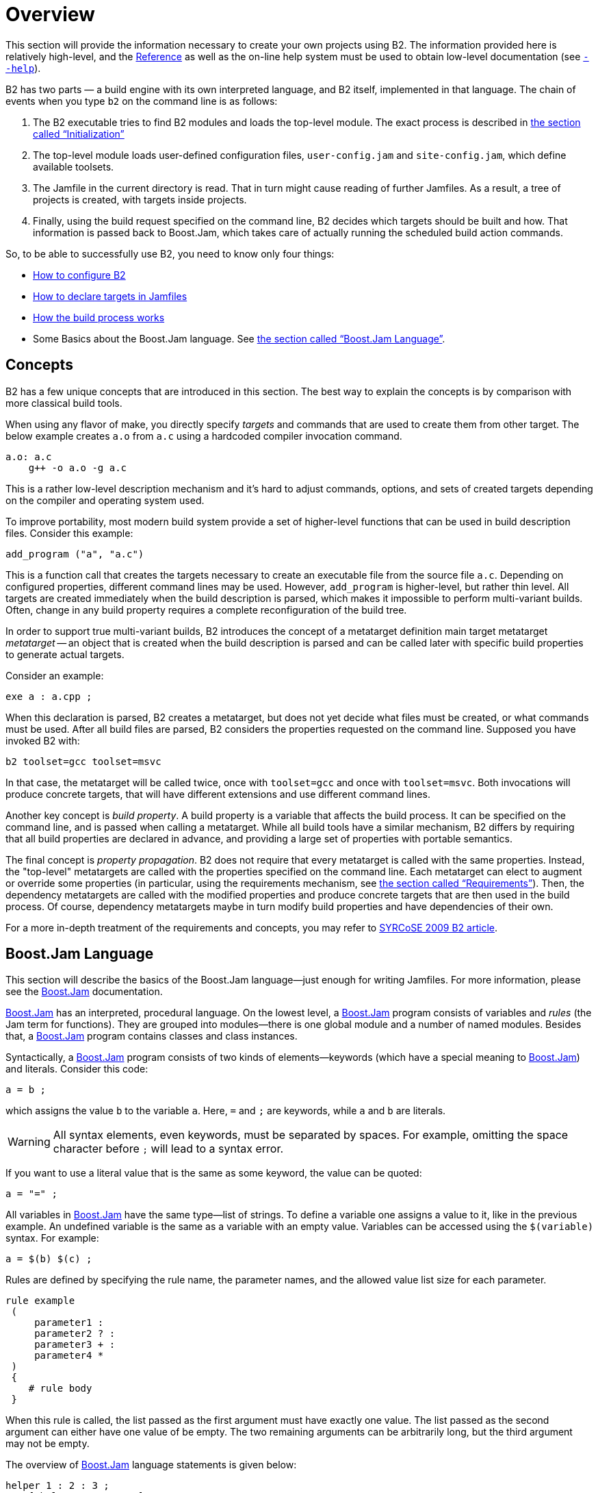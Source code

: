 [[bbv2.overview]]
= Overview

This section will provide the information necessary to create your own
projects using B2. The information provided here is relatively
high-level, and the link:#bbv2.reference[Reference] as well as the on-line
help system must be used to obtain low-level documentation (see
link:#bbv2.overview.invocation.options.help[`--help`]).

B2 has two parts — a build engine with its own interpreted
language, and B2 itself, implemented in that language. The
chain of events when you type `b2` on the command line is as follows:

1.  The B2 executable tries to find B2 modules and
loads the top-level module. The exact process is described in
link:#bbv2.reference.init[the section called “Initialization”]
2.  The top-level module loads user-defined configuration files,
`user-config.jam` and `site-config.jam`, which define available
toolsets.
3.  The Jamfile in the current directory is read. That in turn might
cause reading of further Jamfiles. As a result, a tree of projects is
created, with targets inside projects.
4.  Finally, using the build request specified on the command line,
B2 decides which targets should be built and how. That
information is passed back to Boost.Jam, which takes care of actually
running the scheduled build action commands.

So, to be able to successfully use B2, you need to know only
four things:

* link:#bbv2.overview.configuration[How to configure B2]
* link:#bbv2.overview.targets[How to declare targets in Jamfiles]
* link:#bbv2.overview.build_process[How the build process works]
* Some Basics about the Boost.Jam language. See
link:#bbv2.overview.jam_language[the section called “Boost.Jam Language”].

[[bbv2.overview.concepts]]
== Concepts

B2 has a few unique concepts that are introduced in this
section. The best way to explain the concepts is by comparison with more
classical build tools.

When using any flavor of make, you directly specify _targets_ and
commands that are used to create them from other target. The below
example creates `a.o` from `a.c` using a hardcoded compiler invocation
command.

[source,make]
----
a.o: a.c
    g++ -o a.o -g a.c
----

This is a rather low-level description mechanism and it's hard to adjust
commands, options, and sets of created targets depending on the compiler
and operating system used.

To improve portability, most modern build system provide a set of
higher-level functions that can be used in build description files.
Consider this example:

[source,cmake]
----
add_program ("a", "a.c")
----

This is a function call that creates the targets necessary to create an
executable file from the source file `a.c`. Depending on configured
properties, different command lines may be used. However, `add_program`
is higher-level, but rather thin level. All targets are created
immediately when the build description is parsed, which makes it
impossible to perform multi-variant builds. Often, change in any build
property requires a complete reconfiguration of the build tree.

In order to support true multi-variant builds, B2 introduces the
concept of a metatarget definition main target metatarget
_metatarget_ -- an object that is created when the build description is
parsed and can be called later with specific build properties to
generate actual targets.

Consider an example:

[source]
----
exe a : a.cpp ;
----

When this declaration is parsed, B2 creates a metatarget, but
does not yet decide what files must be created, or what commands must be
used. After all build files are parsed, B2 considers the
properties requested on the command line. Supposed you have invoked
B2 with:

[source,shell]
----
b2 toolset=gcc toolset=msvc
----

In that case, the metatarget will be called twice, once with
`toolset=gcc` and once with `toolset=msvc`. Both invocations will
produce concrete targets, that will have different extensions and use
different command lines.

Another key concept is _build property_. A build
property is a variable that affects the build process. It can be
specified on the command line, and is passed when calling a metatarget.
While all build tools have a similar mechanism, B2 differs by
requiring that all build properties are declared in advance, and
providing a large set of properties with portable semantics.

The final concept is _property propagation_.
B2 does not require that every metatarget is called with the
same properties. Instead, the "top-level" metatargets are called with
the properties specified on the command line. Each metatarget can elect
to augment or override some properties (in particular, using the
requirements mechanism, see
link:#bbv2.overview.targets.requirements[the section called “Requirements”]).
Then, the dependency metatargets are called with the modified properties and
produce concrete targets that are then used in the build process. Of
course, dependency metatargets maybe in turn modify build properties and
have dependencies of their own.

For a more in-depth treatment of the requirements and concepts, you may
refer to http://syrcose.ispras.ru/2009/files/04_paper.pdf[SYRCoSE 2009
B2 article].

[[bbv2.overview.jam_language]]
== Boost.Jam Language

This section will describe the basics of the Boost.Jam language—just
enough for writing Jamfiles. For more information, please see the
link:#bbv2.jam[Boost.Jam] documentation.

link:#bbv2.jam[Boost.Jam] has an interpreted, procedural language. On
the lowest level, a link:#bbv2.jam[Boost.Jam] program consists of
variables and _rules_ (the Jam term for functions). They are grouped
into modules—there is one global module and a number of named modules.
Besides that, a link:#bbv2.jam[Boost.Jam] program contains classes and
class instances.

Syntactically, a link:#bbv2.jam[Boost.Jam] program consists of two kinds
of elements—keywords (which have a special meaning to
link:#bbv2.jam[Boost.Jam]) and literals. Consider this code:

[source]
----
a = b ;
----

which assigns the value `b` to the variable `a`. Here, `=` and `;` are
keywords, while `a` and `b` are literals.

WARNING: All syntax elements, even keywords, must be separated by spaces. For
example, omitting the space character before `;` will lead to a syntax
error.

If you want to use a literal value that is the same as some keyword, the
value can be quoted:

[source]
----
a = "=" ;
----

All variables in link:#bbv2.jam[Boost.Jam] have the same type—list of
strings. To define a variable one assigns a value to it, like in the
previous example. An undefined variable is the same as a variable with
an empty value. Variables can be accessed using the `$(variable)`
syntax. For example:

[source]
----
a = $(b) $(c) ;
----

Rules are defined by specifying the rule name, the parameter names, and
the allowed value list size for each parameter.

[source]
----
rule example
 (
     parameter1 :
     parameter2 ? :
     parameter3 + :
     parameter4 *
 )
 {
    # rule body
 }
----

When this rule is called, the list passed as the first argument must
have exactly one value. The list passed as the second argument can
either have one value of be empty. The two remaining arguments can be
arbitrarily long, but the third argument may not be empty.

The overview of link:#bbv2.jam[Boost.Jam] language statements is given
below:

[source]
----
helper 1 : 2 : 3 ;
x = [ helper 1 : 2 : 3 ] ;
----

This code calls the named rule with the specified arguments. When the
result of the call must be used inside some expression, you need to add
brackets around the call, like shown on the second line.

[source]
----
if cond { statements } [ else { statements } ]
----

This is a regular if-statement. The condition is composed of:

* Literals (true if at least one string is not empty)
* Comparisons: `a operator b` where _operator_ is one of `=`, `!=`, `<`,
`>`, `<=` or `>=`. The comparison is done pairwise between each string
in the left and the right arguments.
* Logical operations: `! a`, `a && b`, `a || b`
* Grouping: `( cond )`

[source]
----
for var in list { statements }
----

Executes statements for each element in list, setting the variable `var`
to the element value.

[source]
----
while cond { statements }
----

Repeatedly execute statements while cond remains true upon entry.

[source]
----
return values ;
----

This statement should be used only inside a rule and returns `values` to
the caller of the rule.

[source]
----
import module ;
import module : rule ;
----

The first form imports the specified module. All rules from that module
are made available using the qualified name: `module.rule`. The second form
imports the specified rules only, and they can be called using unqualified
names.

[[bbv2.overview.jam_language.actions]]
Sometimes, you need to specify the actual command lines to be used when
creating targets. In the jam language, you use named actions to do this.
For example:

[source]
----
actions create-file-from-another
{
    create-file-from-another $(<) $(>)
}
----

This specifies a named action called `create-file-from-another`. The text
inside braces is the command to invoke. The `$(<)` variable will be expanded
to a list of generated files, and the `$(>)` variable will be expanded to a
list of source files.

To adjust the command line flexibly, you can define a rule with the same
name as the action and taking three parameters -- targets, sources and
properties. For example:

[source]
----
rule create-file-from-another ( targets * : sources * : properties * )
{
   if <variant>debug in $(properties)
   {
       OPTIONS on $(targets) = --debug ;
   }
}
actions create-file-from-another
{
    create-file-from-another $(OPTIONS) $(<) $(>)
}
----

In this example, the rule checks if a certain build property is
specified. If so, it sets the variable `OPTIONS` that is then used
inside the action. Note that the variables set "on a target" will be
visible only inside actions building that target, not globally. Were
they set globally, using variable named `OPTIONS` in two unrelated
actions would be impossible.

More details can be found in the Jam reference,
link:#jam.language.rules[the section called “Rules”].

[[bbv2.overview.configuration]]
== Configuration

On startup, B2 searches and reads three configuration files:
`site-config.jam`, `user-config.jam`, and `project-config.jam`. The
first one is usually installed and maintained by a system administrator,
and the second is for the user to modify. You can edit the one in the
top-level directory of your B2 installation or create a copy in
your home directory and edit the copy. The third is used for project
specific configuration. The following table explains where the files are
searched.

.Search paths for configuration files
[cols="h,a,a,a"]
|===
| ^| site-config.jam ^| user-config.jam ^| project-config.jam

.^| Linux
|
`/etc`

`$HOME`

`$BOOST_BUILD_PATH`
|
`$HOME`

`$BOOST_BUILD_PATH`
|
`.`

`..`

`../..`

...

.^| Windows
|
`%SystemRoot%`

`%HOMEDRIVE%%HOMEPATH%`

`%HOME%`

`%BOOST_BUILD_PATH%`
|
`%HOMEDRIVE%%HOMEPATH%`

`%HOME%`

`%BOOST_BUILD_PATH%`
|
`.`

`..`

`../..`

...
|===

Any of these files may also be overridden
link:#bbv2.reference.init.options.config[on the command line].

TIP: You can use the `--debug-configuration` option to find which
configuration files are actually loaded.

Usually, `user-config.jam` just defines the available compilers and
other tools (see link:#bbv2.recipes.site-config[the section called “Targets
in site-config.jam”] for more advanced usage). A tool is configured using
the following syntax:

[source]
----
using tool-name : ... ;
----

The `using` rule is given the name of tool, and will make that tool
available to B2. For example,

[source]
----
using gcc ;
----

will make the http://gcc.gnu.org[GCC] compiler available.

TIP: You can put `using <tool> ;` with no other argument in a Jamfile
that needs the `tool`, provided that the `tool` supports this usage.
In all other cases, the `using` rule should be in a configuration file.
The general principle is that descriptions in Jamfile should be
maintained as portable while configuration files are system specific.

All the supported tools are documented in
link:#bbv2.reference.tools[the section called “Builtin tools”], including the
specific options they take. Some general notes that apply to most {CPP}
compilers are below.

For all the {CPP} compiler toolsets that B2 supports
out-of-the-box, the list of parameters to `using` is the same:
`toolset-name`, `version`, `invocation-command`, and `options`.

If you have a single compiler, and the compiler executable

* has its “usual name” and is in the `PATH`, or
* was installed in a standard “installation directory”, or
* can be found using a global system like the Windows registry.

it can be configured by simply:

[source]
----
using tool-name ;
----

If the compiler is installed in a custom directory, you should provide
the command that invokes the compiler, for example:

[source]
----
using gcc : : g++-3.2 ;
using msvc : : "Z:/Programs/Microsoft Visual Studio/vc98/bin/cl" ;
----

Some B2 toolsets will use that path to take additional actions
required before invoking the compiler, such as calling vendor-supplied
scripts to set up its required environment variables. When the compiler
executables for C and {CPP} are different, the path to the {CPP} compiler
executable must be specified. The command can be any command allowed by
the operating system. For example:

[source]
----
using msvc : : echo Compiling && foo/bar/baz/cl ;
----

will work.

To configure several versions of a toolset, simply invoke the `using`
rule multiple times:

[source]
----
using gcc : 3.3 ;
using gcc : 3.4 : g++-3.4 ;
using gcc : 3.2 : g++-3.2 ;
using gcc : 5 ;
using clang : 3.9 ;
using msvc : 14.0 ;
----

Note that in the first call to `using`, the compiler found in the `PATH`
will be used, and there is no need to explicitly specify the command.

Many of toolsets have an `options` parameter to fine-tune the
configuration. All of B2's standard compiler toolsets accept
four options `cflags`, `cxxflags`, `compileflags` and `linkflags` as
`options` specifying flags that will be always passed to the
corresponding tools. There must not be a space between the tag for the
option name and the value. Values of the `cflags` feature are passed
directly to the C compiler, values of the `cxxflags` feature are passed
directly to the {CPP} compiler, and values of the `compileflags` feature
are passed to both. For example, to configure a `gcc` toolset so that it
always generates 64-bit code you could write:

[source]
----
using gcc : 3.4 : : <compileflags>-m64 <linkflags>-m64 ;
----

If multiple of the same type of options are needed, they can be
concatenated with quotes or have multiple instances of the option tag.

[source]
----
using gcc : 5 : : <cxxflags>"-std=c++14 -O2" ;
using clang : 3.9 : : <cxxflags>-std=c++14 <cxxflags>-O2 ;
----

Multiple variations of the same tool can be used for most tools. These
are delineated by the version passed in. Because the dash '-' cannot be
used here, the convention has become to use the tilde '~' to delineate
variations.

[source]
----
using gcc : 5 : g++-5 : ; # default is C++ 98
using gcc : 5~c++03 : g++-5 : <cxxflags>-std=c++03 ; # C++ 03
using gcc : 5~gnu03 : g++-5 : <cxxflags>-std=gnu++03 ; # C++ 03 with GNU
using gcc : 5~c++11 : g++-5 : <cxxflags>-std=c++11 ; # C++ 11
using gcc : 5~c++14 : g++-5 : <cxxflags>-std=c++14 ; # C++ 14
----

These are then used as normal toolsets:

[source,shell]
----
b2 toolset=gcc-5 stage
b2 toolset=gcc-5~c++14 stage
----

WARNING: Although the syntax used to specify toolset options is very similar
to syntax used to specify requirements in Jamfiles, the toolset options are
not the same as features. Don't try to specify a feature value in
toolset initialization.

[[bbv2.overview.invocation]]
== Invocation

To invoke B2, type `b2` on the command line. Three kinds of
command-line tokens are accepted, in any order:

options::
  Options start with either one or two dashes. The standard options are
  listed below, and each project may add additional options
properties::
  Properties specify details of what you want to build (e.g. debug or
  release variant). Syntactically, all command line tokens with an equal
  sign in them are considered to specify properties. In the simplest
  form, a property looks like `feature=value`
target::
  All tokens that are neither options nor properties specify what
  targets to build. The available targets entirely depend on the project
  you are building.

[[bbv2.overview.invocation.examples]]
=== Examples

To build all targets defined in the Jamfile in the current directory
with the default properties, run:

[source,shell]
----
b2
----

To build specific targets, specify them on the command line:

[source,shell]
----
b2 lib1 subproject//lib2
----

To request a certain value for some property, add `property=value` to the
command line:

[source,shell]
----
b2 toolset=gcc variant=debug optimization=space
----

[[bbv2.overview.invocation.options]]
=== Options

B2 recognizes the following command line options.

[[bbv2.overview.invocation.options.help]]`--help`::
  Invokes the online help system. This prints general information on how
  to use the help system with additional --help* options.
`--clean`::
  Cleans all targets in the current directory and in any sub-projects.
  Note that unlike the `clean` target in make, you can use `--clean`
  together with target names to clean specific targets.
`--clean-all`::
  Cleans all targets, no matter where they are defined. In particular,
  it will clean targets in parent Jamfiles, and targets defined under
  other project roots.
`--build-dir`::
  Changes the build directories for all project roots being built. When
  this option is specified, all Jamroot files must declare a project
  name. The build directory for the project root will be computed by
  concatenating the value of the `--build-dir` option, the project name
  specified in Jamroot, and the build dir specified in Jamroot (or
  `bin`, if none is specified).
  The option is primarily useful when building from read-only media,
  when you can't modify Jamroot.
`--abbreviate-paths`::
  Compresses target paths by abbreviating each component. This option is
  useful to keep paths from becoming longer than the filesystem
  supports. See also link:#bbv2.reference.buildprocess.targetpath[the
  section called “Target Paths”].
`--hash`::
  Compresses target paths using an MD5 hash. This option is useful to
  keep paths from becoming longer than the filesystem supports. This
  option produces shorter paths than `--abbreviate-paths` does, but at the
  cost of making them less understandable. See also
  link:#bbv2.reference.buildprocess.targetpath[the section called “Target
  Paths”].
`--version`::
  Prints information on the B2 and Boost.Jam versions.
`-a`::
  Causes all files to be rebuilt.
`-n`::
  Do not execute the commands, only print them.
`-q`::
  Stop at the first error, as opposed to continuing to build targets
  that don't depend on the failed ones.
`-j N`::
  Run up to N commands in parallel. Default number of jobs is the number
  of detected available CPU threads. Note: There are circumstances when that
  default can be larger than the allocated cpu resources, for instance in some
  virtualized container installs.
`--config=filename`[[bbv2.reference.init.options.config]]::
  Override all link:#bbv2.overview.configuration[configuration files]
`--site-config=filename`::
  Override the default link:#bbv2.overview.configuration[site-config.jam]
`--user-config=filename`::
  Override the default link:#bbv2.overview.configuration[user-config.jam]
`--project-config=filename`::
  Override the default link:#bbv2.overview.configuration[project-config.jam]
`--debug-configuration`::
  Produces debug information about the loading of B2 and
  toolset files.
`--debug-building`::
  Prints what targets are being built and with what properties.
`--debug-generators`::
  Produces debug output from the generator search process. Useful for
  debugging custom generators.
`-d0`::
  Suppress all informational messages.
`-d N`::
  Enable cumulative debugging levels from 1 to n. Values are:
  +
  1.  Show the actions taken for building targets, as they are executed
  (the default).
  2.  Show "quiet" actions and display all action text, as they are
  executed.
  3.  Show dependency analysis, and target/source timestamps/paths.
  4.  Show arguments and timing of shell invocations.
  5.  Show rule invocations and variable expansions.
  6.  Show directory/header file/archive scans, and attempts at binding
  to targets.
  7.  Show variable settings.
  8.  Show variable fetches, variable expansions, and evaluation of
  '"if"' expressions.
  9.  Show variable manipulation, scanner tokens, and memory usage.
  10. Show profile information for rules, both timing and memory.
  11. Show parsing progress of Jamfiles.
  12. Show graph of target dependencies.
  13. Show change target status (fate).
`-d +N`::
  Enable debugging level `N`.
`-o file`::
  Write the updating actions to the specified file instead of running
  them.
`-s var=value`::
  Set the variable `var` to `value` in the global scope of the jam language
  interpreter, overriding variables imported from the environment.

[[bbv2.overview.invocation.properties]]
=== Properties

In the simplest case, the build is performed with a single set of
properties, that you specify on the command line with elements in the
form `feature=value`. The complete list of features can be found in
link:#bbv2.overview.builtins.features[the section called “Builtin features”].
The most common features are summarized below.

[cols=",,a",options="header"]
|===
|Feature |Allowed values |Notes

|variant
|debug,release
|

|link
|shared,static
|Determines if B2 creates shared or static libraries

|threading
|single,multi
|Cause the produced binaries to be thread-safe. This requires proper support
in the source code itself.

|address-model
|32,64
|Explicitly request either 32-bit or 64-bit code
generation. This typically requires that your compiler is appropriately
configured. Please refer to
link:#bbv2.reference.tools.compilers[the section called “C++ Compilers”]
and your compiler documentation in case of problems.

|toolset
|(Depends on configuration)
|The {CPP} compiler to use. See
link:#bbv2.reference.tools.compilers[the section called “C++ Compilers”]
for a detailed list.

|include
|(Arbitrary string)
|Additional include paths for C and {CPP} compilers.

|define
|(Arbitrary string)
|Additional macro definitions for C and {CPP} compilers. The string should be
either `SYMBOL` or `SYMBOL=VALUE`

|cxxflags
|(Arbitrary string)
|Custom options to pass to the {CPP} compiler.

|cflags
|(Arbitrary string)
|Custom options to pass to the C compiler.

|linkflags
|(Arbitrary string)
|Custom options to pass to the {CPP} linker.

|runtime-link
|shared,static
|Determines if shared or static version of C and {CPP} runtimes should be used.
|===

If you have more than one version of a given {CPP} toolset (e.g.
configured in `user-config.jam`, or autodetected, as happens with msvc),
you can request the specific version by passing `toolset-version` as the
value of the `toolset` feature, for example `toolset=msvc-8.0`.

If a feature has a fixed set of values it can be specified more than
once on the command line. In which case, everything will be built
several times -- once for each specified value of a feature. For
example, if you use

[source,shell]
----
b2 link=static link=shared threading=single threading=multi
----

Then a total of 4 builds will be performed. For convenience, instead of
specifying all requested values of a feature in separate command line
elements, you can separate the values with commas, for example:

[source,shell]
----
b2 link=static,shared threading=single,multi
----

The comma has this special meaning only if the feature has a fixed set
of values, so

[source,shell]
----
b2 include=static,shared
----

is not treated specially.

Multiple features may be grouped by using a forwards slash.

[source,shell]
----
b2 gcc/link=shared msvc/link=static,shared
----

This will build 3 different variants, altogether.

[[bbv2.overview.invocation.targets]]
=== Targets

All command line elements that are neither options nor properties are
the names of the targets to build. See link:#bbv2.reference.ids[the section
called “Target identifiers and references”]. If no target is specified, the
project in the current directory is built.

[[bbv2.overview.targets]]
== Declaring Targets

[[bbv2.overview.targets.main]]
A Main target is a user-defined named entity that can be built, for
example an executable file. Declaring a main target is usually done
using one of the main target rules described in
link:#bbv2.reference.rules[the section called “Builtin rules”]. The user can
also declare custom main target rules as shown in
link:#bbv2.extending.rules[the section called “Main target rules”].

anchor:bbv2.main-target-rule-syntax[]
Most main target rules in B2 have the same common signature:

[source]
----
rule rule-name (
     main-target-name :
     sources + :
     requirements * :
     default-build * :
     usage-requirements * )
----

* `main-target-name` is the name used to request the target on command
line and to use it from other main targets. A main target name may
contain alphanumeric characters, dashes (‘`-`’), and underscores
(‘`_`’).
* `sources` is the list of source files and other main targets that must
be combined.
* `requirements` is the list of properties that must always be present
when this main target is built.
* `default-build` is the list of properties that will be used unless
some other value of the same feature is already specified, e.g. on the
command line or by propagation from a dependent target.
* `usage-requirements` is the list of properties that will be propagated
to all main targets that use this one, i.e. to all its dependents.

Some main target rules have a different list of parameters as explicitly
stated in their documentation.

The actual requirements for a target are obtained by refining the
requirements of the project where the target is declared with the
explicitly specified requirements. The same is true for
usage-requirements. More details can be found in
link:#bbv2.reference.variants.proprefine[the section called “Property refinement”].

=== Name

The name of main target has two purposes. First, it's used to refer to
this target from other targets and from command line. Second, it's used
to compute the names of the generated files. Typically, filenames are
obtained from main target name by appending system-dependent suffixes
and prefixes.

The name of a main target can contain alphanumeric characters, dashes,
underscores and dots. The entire name is significant when resolving
references from other targets. For determining filenames, only the part
before the first dot is taken. For example:

[source]
----
obj test.release : test.cpp : <variant>release ;
obj test.debug : test.cpp : <variant>debug ;
----

will generate two files named `test.obj` (in two different directories),
not two files named `test.release.obj` and `test.debug.obj`.

=== Sources

The list of sources specifies what should be processed to get the
resulting targets. Most of the time, it's just a list of files.
Sometimes, you'll want to automatically construct the list of source
files rather than having to spell it out manually, in which case you can
use the link:#bbv2.reference.rules.glob[glob] rule. Here are two
examples:

[source]
----
exe a : a.cpp ; <1>
exe b : [ glob *.cpp ] ; <2>
----
<1> `a.cpp` is the only source file
<2> all `.cpp` files in this directory are sources

Unless you specify a file with an absolute path, the name is considered
relative to the source directory — which is typically the directory
where the Jamfile is located, but can be changed as described in
link:#bbv2.overview.projects.attributes.projectrule[the section called “Projects”].

The list of sources can also refer to other main targets. Targets in the
same project can be referred to by name, while targets in other projects
must be qualified with a directory or a symbolic project name. The
directory/project name is separated from the target name by a double
forward slash. There is no special syntax to distinguish the directory
name from the project name—the part before the double slash is first
looked up as project name, and then as directory name. For example:

[source]
----
lib helper : helper.cpp ;
exe a : a.cpp helper ;
exe b : b.cpp ..//utils ; <1>
exe c : c.cpp /boost/program_options//program_options ;
----
<1> Since all project ids start with slash, "`..`" is a directory name.

The first exe uses the library defined in the same project. The second
one uses some target (most likely a library) defined by a Jamfile one
level higher. Finally, the third target uses a http://boost.org[{CPP}
Boost] library, referring to it using its absolute symbolic name. More
information about target references can be found in
link:#bbv2.tutorial.libs[the section called “Dependent Targets”] and
link:#bbv2.reference.ids[the section called “Target identifiers and references”].

[[bbv2.overview.targets.requirements]]
=== Requirements

Requirements are the properties that should always be present when
building a target. Typically, they are includes and defines:

[source]
----
exe hello : hello.cpp : <include>/opt/boost <define>MY_DEBUG ;
----

There are a number of other features, listed in
link:#bbv2.overview.builtins.features[the section called “Builtin features”].
For example if a library can only be built statically, or a file can't be
compiled with optimization due to a compiler bug, one can use.

[source]
----
lib util : util.cpp : <link>static ;
obj main : main.cpp : <optimization>off ;
----

[[bbv2.overview.targets.requirements.conditional]]Sometimes, particular
relationships need to be
maintained among a target's build properties. This can be achieved with
_conditional requirements_. For example, you might want to set specific
`#defines` when a library is built as shared, or when a target's
`release` variant is built in release mode.

[source]
----
lib network : network.cpp
    : <link>shared:<define>NETWORK_LIB_SHARED
     <variant>release:<define>EXTRA_FAST
    ;
----

In the example above, whenever `network` is built with `<link>shared`,
`<define>NETWORK_LIB_SHARED` will be in its properties, too.

You can use several properties in the condition, for example:

[source]
----
lib network : network.cpp
    : <toolset>gcc,<optimization>speed:<define>USE_INLINE_ASSEMBLER
    ;
----

A more powerful variant of conditional requirements
is _indirect conditional_ requirements. You can provide a rule that will
be called with the current build properties and can compute additional
properties to be added. For example:

[source]
----
lib network : network.cpp
    : <conditional>@my-rule
    ;
rule my-rule ( properties * )
{
    local result ;
    if <toolset>gcc <optimization>speed in $(properties)
    {
        result += <define>USE_INLINE_ASSEMBLER ;
    }
    return $(result) ;
}
----

This example is equivalent to the previous one, but for complex cases,
indirect conditional requirements can be easier to write and understand.

Requirements explicitly specified for a target are usually combined with
the requirements specified for the containing project. You can cause a
target to completely ignore a specific project requirement using the
syntax by adding a minus sign before the property, for example:

[source]
----
exe main : main.cpp : -<define>UNNECESSARY_DEFINE ;
----

This syntax is the only way to ignore free properties, such as defines,
from a parent. It can be also useful for ordinary properties. Consider
this example:

[source]
----
project test : requirements <threading>multi ;
exe test1 : test1.cpp ;
exe test2 : test2.cpp : <threading>single ;
exe test3 : test3.cpp : -<threading>multi ;
----

Here, `test1` inherits the project requirements and will always be built
in multi-threaded mode. The `test2` target _overrides_ the project's
requirements and will always be built in single-threaded mode. In
contrast, the `test3` target _removes_ a property from the project
requirements and will be built either in single-threaded or
multi-threaded mode depending on which variant is requested by the user.

Note that the removal of requirements is completely textual: you need to
specify exactly the same property to remove it.

=== Default Build

The `default-build` parameter is a set of properties to be used if the
build request does not otherwise specify a value for features in the
set. For example:

[source]
----
exe hello : hello.cpp : : <threading>multi ;
----

would build a multi-threaded target unless the user explicitly requests
a single-threaded version. The difference between the requirements and
the default-build is that the requirements cannot be overridden in any
way.

=== Additional Information

The ways a target is built can be so different that describing them
using conditional requirements would be hard. For example, imagine that
a library actually uses different source files depending on the toolset
used to build it. We can express this situation using _target alternatives_:

[source]
----
lib demangler : dummy_demangler.cpp ;                # alternative 1
lib demangler : demangler_gcc.cpp : <toolset>gcc ;   # alternative 2
lib demangler : demangler_msvc.cpp : <toolset>msvc ; # alternative 3
----

In the example above, when built with `gcc` or `msvc`, `demangler` will
use a source file specific to the toolset. Otherwise, it will use a
generic source file, `dummy_demangler.cpp`.

It is possible to declare a target inline, i.e. the "sources" parameter
may include calls to other main rules. For example:

[source]
----
exe hello : hello.cpp
    [ obj helpers : helpers.cpp : <optimization>off ] ;
----

Will cause "helpers.cpp" to be always compiled without optimization.
When referring to an inline main target, its declared name must be
prefixed by its parent target's name and two dots. In the example above,
to build only helpers, one should run `b2 hello..helpers`.

When no target is requested on the command line, all targets in the
current project will be built. If a target should be built only by
explicit request, this can be expressed by the
link:#bbv2.reference.rules.explicit[explicit] rule:

[source]
----
explicit install_programs ;
----

[[bbv2.overview.projects]]
== Projects

As mentioned before, targets are grouped into projects, and each Jamfile
is a separate project. Projects are useful because they allow us to
group related targets together, define properties common to all those
targets, and assign a symbolic name to the project that can be used in
referring to its targets.

Projects are named using the `project` rule, which has the following
syntax:

[source]
----
project id : attributes ;
----

Here, _attributes_ is a sequence of rule arguments, each of which begins
with an attribute-name and is followed by any number of build
properties. The list of attribute names along with its handling is also
shown in the table below. For example, it is possible to write:

[source]
----
project tennis
    : requirements <threading>multi
    : default-build release
    ;
----

The possible attributes are listed below.

_Project id_ is a short way to denote a project, as opposed to the
Jamfile's pathname. It is a hierarchical path, unrelated to filesystem,
such as "boost/thread". link:#bbv2.reference.ids[Target references] make
use of project ids to specify a target.

_Source location_ specifies the directory where sources for the project
are located.

_Project requirements_ are requirements that apply to all the targets in
the projects as well as all sub-projects.

_Default build_ is the build request that should be used when no build
request is specified explicitly.

[[bbv2.overview.projects.attributes.projectrule]]
The default values for those attributes are given in the table below.

[cols=",,,",options="header",]
|===
|Attribute |Name |Default value |Handling by the `project` rule

|Project id |none |none |Assigned from the first parameter of the
'project' rule. It is assumed to denote absolute project id.

|Source location |`source-location` |The location of jamfile for the
project |Sets to the passed value

|Requirements |`requirements` |The parent's requirements |The parent's
requirements are refined with the passed requirement and the result is
used as the project requirements.

|Default build |`default-build` |none |Sets to the passed value

|Build directory |`build-dir` |Empty if the parent has no build
directory set. Otherwise, the parent's build directory with the relative
path from parent to the current project appended to it. |Sets to the
passed value, interpreted as relative to the project's location.
|===

Besides defining projects and main targets, Jamfiles often invoke
various utility rules. For the full list of rules that can be directly
used in Jamfile see
link:#bbv2.reference.rules[the section called “Builtin rules”].

Each subproject inherits attributes, constants and rules from its parent
project, which is defined by the nearest Jamfile in an ancestor
directory above the subproject. The top-level project is declared in a
file called `Jamroot`, or `Jamfile`. When loading a project,
B2 looks for either `Jamroot` or `Jamfile`. They are handled
identically, except that if the file is called `Jamroot`, the search for
a parent project is not performed. A `Jamfile` without a parent project
is also considered the top-level project.

Even when building in a subproject directory, parent project files are
always loaded before those of their sub-projects, so that every
definition made in a parent project is always available to its children.
The loading order of any other projects is unspecified. Even if one
project refers to another via the `use-project` or a target reference,
no specific order should be assumed.

NOTE: Giving the root project the special name “`Jamroot`” ensures that
B2 won't misinterpret a directory above it as the project root
just because the directory contains a Jamfile.

[[bbv2.overview.build_process]]
== The Build Process

When you've described your targets, you want B2 to run the
right tools and create the needed targets. This section will describe
two things: how you specify what to build, and how the main targets are
actually constructed.

The most important thing to note is that in B2, unlike other
build tools, the targets you declare do not correspond to specific
files. What you declare in a Jamfile is more like a “metatarget.”
Depending on the properties you specify on the command line, each
metatarget will produce a set of real targets corresponding to the
requested properties. It is quite possible that the same metatarget is
built several times with different properties, producing different
files.

TIP: This means that for B2, you cannot directly obtain a build
variant from a Jamfile. There could be several variants requested by the
user, and each target can be built with different properties.

[[bbv2.overview.build_request]]
=== Build Request

The command line specifies which targets to build and with which
properties. For example:

[source,shell]
----
b2 app1 lib1//lib1 toolset=gcc variant=debug optimization=full
----

would build two targets, "app1" and "lib1//lib1" with the specified
properties. You can refer to any targets, using
link:#bbv2.reference.ids[target id] and specify arbitrary properties.
Some of the properties are very common, and for them the name of the
property can be omitted. For example, the above can be written as:

[source,shell]
----
b2 app1 lib1//lib1 gcc debug optimization=full
----

The complete syntax, which has some additional shortcuts, is described
in link:#bbv2.overview.invocation[the section called “Invocation”].

=== Building a main target

When you request, directly or indirectly, a build of a main target with
specific requirements, the following steps are done. Some brief
explanation is provided, and more details are given in
link:#bbv2.reference.buildprocess[the section called “Build process”].

1.  Applying default build. If the default-build property of a target
specifies a value of a feature that is not present in the build request,
that value is added.
2.  Selecting the main target alternative to use. For each alternative
we look how many properties are present both in alternative's
requirements, and in build request. The alternative with largest number
of matching properties is selected.
3.  Determining "common" properties. The build request is
link:#bbv2.reference.variants.proprefine[refined] with target's
requirements. The conditional properties in requirements are handled as
well. Finally, default values of features are added.
4.  Building targets referred by the sources list and dependency
properties. The list of sources and the properties can refer to other
target using link:#bbv2.reference.ids[target references]. For each
reference, we take all
link:#bbv2.reference.features.attributes.propagated[propagated]
properties, refine them by explicit properties specified in the target
reference, and pass the resulting properties as build request to the
other target.
5.  Adding the usage requirements produced when building dependencies to
the "common" properties. When dependencies are built in the previous
step, they return both the set of created "real" targets, and usage
requirements. The usage requirements are added to the common properties
and the resulting property set will be used for building the current
target.
6.  Building the target using generators. To convert the sources to the
desired type, B2 uses "generators" -- objects that correspond
to tools like compilers and linkers. Each generator declares what type
of targets it can produce and what type of sources it requires. Using
this information, B2 determines which generators must be run to
produce a specific target from specific sources. When generators are
run, they return the "real" targets.
7.  Computing the usage requirements to be returned. The conditional
properties in usage requirements are expanded and the result is
returned.

=== Building a Project

Often, a user builds a complete project, not just one main target. In
fact, invoking `b2` without arguments builds the project defined in the
current directory.

When a project is built, the build request is passed without
modification to all main targets in that project. It's is possible to
prevent implicit building of a target in a project with the `explicit`
rule:

[source]
----
explicit hello_test ;
----

would cause the `hello_test` target to be built only if explicitly
requested by the user or by some other target.

The Jamfile for a project can include a number of `build-project` rule
calls that specify additional projects to be built.
